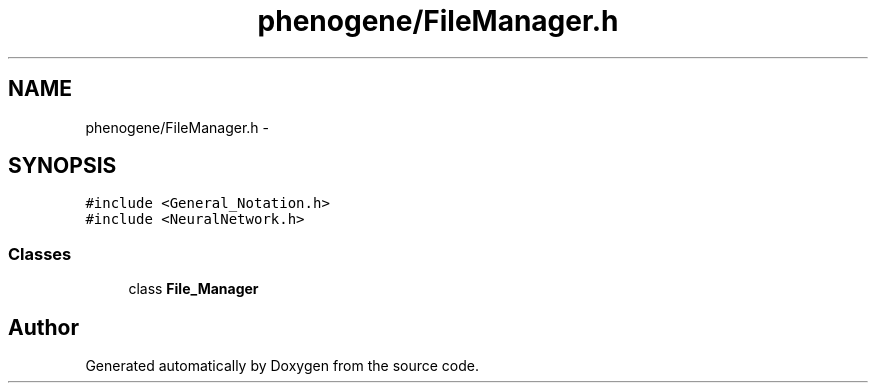 .TH "phenogene/FileManager.h" 3 "Fri Jun 21 2013" "Version 1.0" "Doxygen" \" -*- nroff -*-
.ad l
.nh
.SH NAME
phenogene/FileManager.h \- 
.SH SYNOPSIS
.br
.PP
\fC#include <General_Notation\&.h>\fP
.br
\fC#include <NeuralNetwork\&.h>\fP
.br

.SS "Classes"

.in +1c
.ti -1c
.RI "class \fBFile_Manager\fP"
.br
.in -1c
.SH "Author"
.PP 
Generated automatically by Doxygen from the source code\&.
